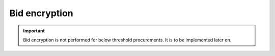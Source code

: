 .. _encryption:

Bid encryption
==============

.. important::

   Bid encryption is not performed for below threshold procurements. It is to be implemented later on.
